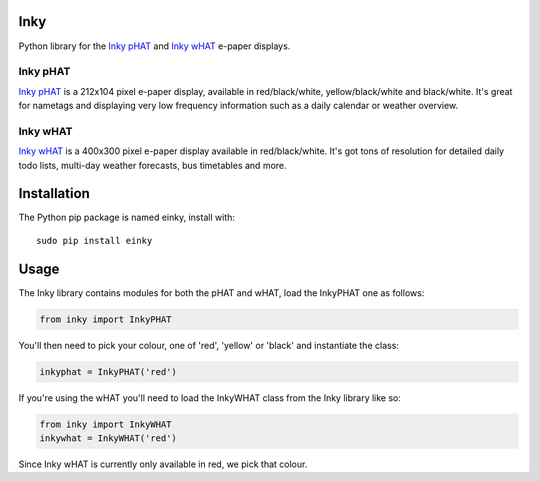 Inky
====

|Build Status| |Coverage Status| |PyPi Package| |Python Versions|

Python library for the `Inky
pHAT <https://shop.pimoroni.com/products/inky-phat>`__ and `Inky
wHAT <https://shop.pimoroni.com/products/inky-what>`__ e-paper displays.

Inky pHAT
---------

`Inky pHAT <https://shop.pimoroni.com/products/inky-phat>`__ is a
212x104 pixel e-paper display, available in red/black/white,
yellow/black/white and black/white. It's great for nametags and
displaying very low frequency information such as a daily calendar or
weather overview.

Inky wHAT
---------

`Inky wHAT <https://shop.pimoroni.com/products/inky-what>`__ is a
400x300 pixel e-paper display available in red/black/white. It's got
tons of resolution for detailed daily todo lists, multi-day weather
forecasts, bus timetables and more.

Installation
============

The Python pip package is named einky, install with:

::

    sudo pip install einky

Usage
=====

The Inky library contains modules for both the pHAT and wHAT, load the
InkyPHAT one as follows:

.. code:: python

    from inky import InkyPHAT

You'll then need to pick your colour, one of 'red', 'yellow' or 'black'
and instantiate the class:

.. code:: python

    inkyphat = InkyPHAT('red')

If you're using the wHAT you'll need to load the InkyWHAT class from the
Inky library like so:

.. code:: python

    from inky import InkyWHAT
    inkywhat = InkyWHAT('red')

Since Inky wHAT is currently only available in red, we pick that colour.

.. |Build Status| image:: https://travis-ci.com/pimoroni/inky.svg?branch=master
   :target: https://travis-ci.com/pimoroni/inky
.. |Coverage Status| image:: https://coveralls.io/repos/github/pimoroni/inky/badge.svg?branch=master
   :target: https://coveralls.io/github/pimoroni/inky?branch=master
.. |PyPi Package| image:: https://img.shields.io/pypi/v/einky.svg
   :target: https://pypi.python.org/pypi/einky
.. |Python Versions| image:: https://img.shields.io/pypi/pyversions/einky.svg
   :target: https://pypi.python.org/pypi/einky
